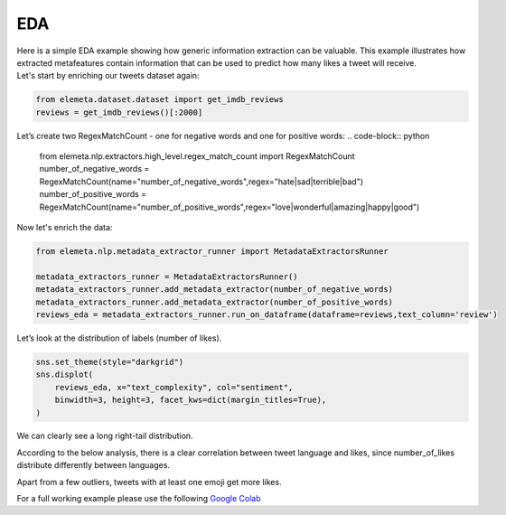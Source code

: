 EDA
=============

| Here is a simple EDA example showing how generic information extraction can be valuable. This example illustrates how extracted metafeatures contain information that can be used to predict how many likes a tweet will receive.
| Let's start by enriching our tweets dataset again:

.. code-block:: python

    from elemeta.dataset.dataset import get_imdb_reviews
    reviews = get_imdb_reviews()[:2000]

.. image:: ../images/eda_basic_tweets.png
        :width: 600
        :alt: histogram of text_length feature

Let’s create two RegexMatchCount - one for negative words and one for positive words:
.. code-block:: python

    from elemeta.nlp.extractors.high_level.regex_match_count import RegexMatchCount
    number_of_negative_words = RegexMatchCount(name="number_of_negative_words",regex="hate|sad|terrible|bad")
    number_of_positive_words = RegexMatchCount(name="number_of_positive_words",regex="love|wonderful|amazing|happy|good")

Now let's enrich the data:

.. code-block:: python

    from elemeta.nlp.metadata_extractor_runner import MetadataExtractorsRunner

    metadata_extractors_runner = MetadataExtractorsRunner()
    metadata_extractors_runner.add_metadata_extractor(number_of_negative_words)
    metadata_extractors_runner.add_metadata_extractor(number_of_positive_words)
    reviews_eda = metadata_extractors_runner.run_on_dataframe(dataframe=reviews,text_column='review')

Let’s look at the distribution of labels (number of likes).

.. code-block:: python

    sns.set_theme(style="darkgrid")
    sns.displot(
        reviews_eda, x="text_complexity", col="sentiment",
        binwidth=3, height=3, facet_kws=dict(margin_titles=True),
    )


.. image:: ../images/eda_text_complexity_histogram.png
        :width: 600
        :alt: histogram of text_length feature

We can clearly see a long right-tail distribution.


According to the below analysis, there is a clear correlation between tweet language and likes, since number_of_likes distribute differently between languages.

.. code::block:: python

    sns.displot(
        reviews_eda, x="word_count", col="sentiment",
        binwidth=3, height=3, facet_kws=dict(margin_titles=True),
    )

.. image:: ../images/eda_word_count_histogram.png
        :width: 600
        :alt: histogram of word_count feature


Apart from a few outliers, tweets with at least one emoji get more likes.

.. image:: ../images/eda_jointplot.png
        :width: 600
        :alt: joint ploat on number_of_positive_words,number_of_negative_words and sentiment


For a full working example
please use the following `Google Colab <https://colab.research.google.com/github/superwise-ai/elemeta/blob/main/docs/notebooks/EDA.ipynb>`_